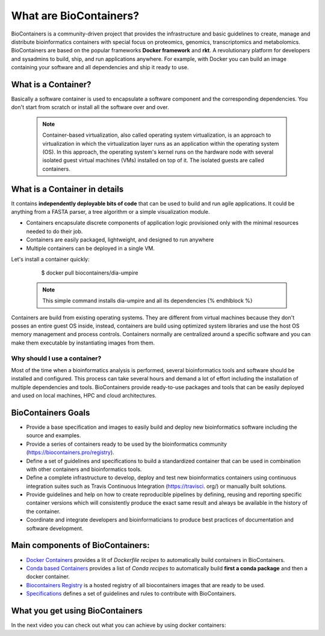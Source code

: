 What are BioContainers?
===========================

BioContainers is a community-driven project that provides the infrastructure and basic guidelines to create, manage and distribute bioinformatics containers with special focus on proteomics, genomics, transcriptomics and metabolomics. BioContainers are based on the popular frameworks **Docker framework** and **rkt**. A revolutionary platform for developers and sysadmins to build, ship, and run applications anywhere. For example, with Docker you can build an image containing your software and all dependencies and ship it ready to use.

What is a Container?
----------------------------

Basically a software container is used to encapsulate a software component and the corresponding dependencies. You don't start from scratch or install all the software over and over.

  .. note:: Container-based virtualization, also called operating system virtualization, is an approach to virtualization in which the virtualization layer runs as an application within the operating system (OS). In this approach, the operating system's kernel runs on the hardware node with several isolated guest virtual machines (VMs) installed on top of it. The isolated guests are called containers.

What is a Container in details
----------------------------

It contains **independently deployable bits of code** that can be used to build and run agile applications. It could be anything from a FASTA parser, a tree algorithm or a simple visualization module.

-  Containers encapsulate discrete components of application logic provisioned only with the minimal resources needed to do their job.

-  Containers are easily packaged, lightweight, and designed to run anywhere

-  Multiple containers can be deployed in a single VM.

Let's install a container quickly:

    $  docker pull biocontainers/dia-umpire

  .. note:: This simple command installs dia-umpire and all its dependencies {% endhlblock %}

Containers are build from existing operating systems. They are different from virtual machines because they don't posses an entire guest OS inside, instead, containers are build using optimized system libraries and use the host OS memory management and process controls. Containers normally are centralized around a specific software and you can make them executable by instantiating images from them.

.. image:: images/container.png
   :alt: What is Container

Why should I use a container?
~~~~~~~~~~~~~~~~~~~~~~~~~~~~~~

Most of the time when a bioinformatics analysis is performed, several bioinformatics tools and software should be installed and configured. This process can take several hours and demand a lot of effort including the installation of multiple dependencies and tools. BioContainers provide ready-to-use packages and tools that can be easily deployed and used on local machines, HPC and cloud architectures.


BioContainers Goals
-------------------

-  Provide a base specification and images to easily build and deploy new bioinformatics software including the source and examples.

-  Provide a series of containers ready to be used by the bioinformatics community (https://biocontainers.pro/registry).

-  Define a set of guidelines and specifications to build a standardized container that can be used in combination with other containers and bioinformatics tools.

-  Define a complete infrastructure to develop, deploy and test new bioinformatics containers using continuous integration suites such as Travis Continuous Integration (https://travisci. org/) or manually built solutions.

-  Provide guidelines and help on how to create reproducible pipelines by defining, reusing and reporting specific container versions which will consistently produce the exact same result and always be available in the history of the container.

-  Coordinate and integrate developers and bioinformaticians to produce best practices of documentation and software development.

Main components of BioContainers:
---------------------------------

-  `Docker Containers <https://github.com/BioContainers/containers>`__ provides a lit of `Dockerfile recipes` to automatically build containers in BioContainers.

-  `Conda based Containers <https://github.com/bioconda/bioconda-recipes/>`__ provides a list of `Conda recipes` to automatically build **first a conda package** and then a docker container.

-  `Biocontainers Registry <https://biocontainers.pro/registry>`__ is a hosted registry of all biocontainers images that are ready to be used.

-  `Specifications <https://github.com/BioContainers/specs>`__ defines a set of guidelines and rules to contribute with BioContainers.

What you get using BioContainers
--------------------------------

In the next video you can check out what you can achieve by using docker containers:

.. raw:: html

   <iframe width="100%" height="600px" src="https://www.youtube.com/embed/aLipr7tTuA4" frameborder="0"></iframe>

.. |Containers| image:: {{%20site.baseurl}}/img/series/101/docker-gif.gif
